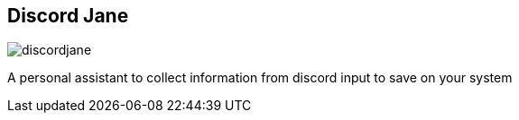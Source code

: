 == Discord Jane

image::images/discordjane.png[]

A personal assistant to collect information from discord input to save on your system
